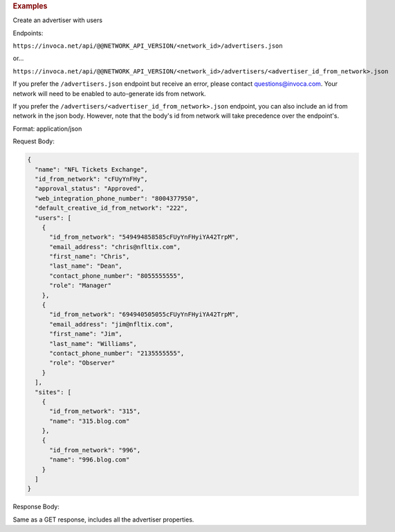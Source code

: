 

.. container:: endpoint-long-description

  .. rubric:: Examples

  Create an advertiser with users

  Endpoints:

  ``https://invoca.net/api/@@NETWORK_API_VERSION/<network_id>/advertisers.json``

  or...

  ``https://invoca.net/api/@@NETWORK_API_VERSION/<network_id>/advertisers/<advertiser_id_from_network>.json``

  If you prefer the ``/advertisers.json`` endpoint but receive an error, please contact questions@invoca.com.
  Your network will need to be enabled to auto-generate ids from network.

  If you prefer the ``/advertisers/<advertiser_id_from_network>.json`` endpoint, you can also include an id from network in the json body.
  However, note that the body's id from network will take precedence over the endpoint's.

  Format: application/json

  Request Body:

  .. code-block:: json

     {
       "name": "NFL Tickets Exchange",
       "id_from_network": "cFUyYnFHy",
       "approval_status": "Approved",
       "web_integration_phone_number": "8004377950",
       "default_creative_id_from_network": "222",
       "users": [
         {
           "id_from_network": "549494858585cFUyYnFHyiYA42TrpM",
           "email_address": "chris@nfltix.com",
           "first_name": "Chris",
           "last_name": "Dean",
           "contact_phone_number": "8055555555",
           "role": "Manager"
         },
         {
           "id_from_network": "694940505055cFUyYnFHyiYA42TrpM",
           "email_address": "jim@nfltix.com",
           "first_name": "Jim",
           "last_name": "Williams",
           "contact_phone_number": "2135555555",
           "role": "Observer"
         }
       ],
       "sites": [
         {
           "id_from_network": "315",
           "name": "315.blog.com"
         },
         {
           "id_from_network": "996",
           "name": "996.blog.com"
         }
       ]
     }

  Response Body:

  Same as a GET response, includes all the advertiser properties.
